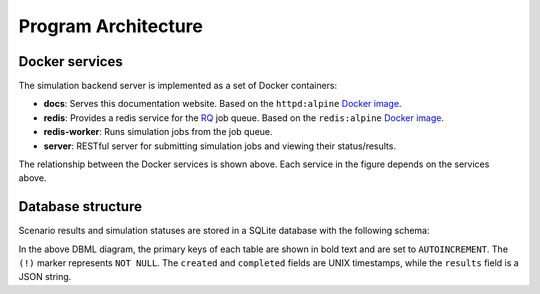 Program Architecture
====================

Docker services
---------------

The simulation backend server is implemented as a set of Docker containers:

- **docs**: Serves this documentation website.  Based on the ``httpd:alpine``
  `Docker image <https://hub.docker.com/_/httpd/>`_.
- **redis**: Provides a redis service for the `RQ <https://python-rq.org/docs/>`_ job queue.
  Based on the ``redis:alpine`` `Docker image <https://hub.docker.com/_/redis/>`_.
- **redis-worker**: Runs simulation jobs from the job queue.
- **server**: RESTful server for submitting simulation jobs and viewing their status/results.

.. image:: https://kroki.io/graphviz/svg/eNodjDEOwjAMAPe-wupeVAbYzMQvEEPAbmJh4sqJCAXxdyjTnW44kuhhTnCEdweQjRhO9-BRMo4wWa5FXozbPTShmnDc7KCkMDNe7AmlLso4iSoTrLiamqNKTDWaEmc3WljV2vl3dyYpMByg_9vQzG_s_VoK-4O9-3wBBlAyGQ==
    :width: 120
    :alt: Relationship between the Docker services of this application.

The relationship between the Docker services is shown above. Each service in the figure depends on
the services above.

Database structure
------------------

Scenario results and simulation statuses are stored in a SQLite database with the following schema:

.. image:: https://kroki.io/dbml/svg/eNp1kEkOwjAMRfc5hQ9AKesuOATqrkLINC6KSJwqSSUixN1xmRohWFn-fh6-WzxagtgTYzA-wlXBJzsYDYYTnShANwbjMGQ4U94Lg4w2RxMLRtQ-ECbSIMFCxz4BT9bOfO_daOldE4Endwg0xmVDiWvP9Ke8Ak0DTjY1sJnRQFGSCIkuSd2Uah-OnGjmaefHqV92pGtHQ7O8YV30bF-zSg3qGhxyrpKv5FKl7i1Hc0E=
    :width: 500
    :alt: Database schema diagram

In the above DBML diagram, the primary keys of each table are shown in bold text and are set to
``AUTOINCREMENT``. The ``(!)`` marker represents ``NOT NULL``. The ``created`` and ``completed``
fields are UNIX timestamps, while the ``results`` field is a JSON string.
